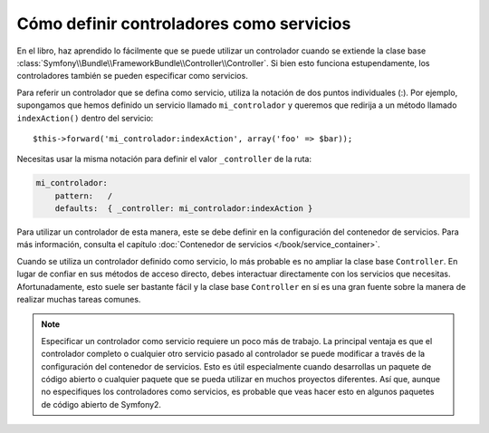 .. index::
   single: Controlador; Como servicios

Cómo definir controladores como servicios
=========================================

En el libro, haz aprendido lo fácilmente que se puede utilizar un controlador cuando se extiende la clase base :class:`Symfony\\Bundle\\FrameworkBundle\\Controller\\Controller`. Si bien esto funciona estupendamente, los controladores también se pueden especificar como servicios.

Para referir un controlador que se defina como servicio, utiliza la notación de dos puntos individuales (:). Por ejemplo, supongamos que hemos definido un servicio llamado ``mi_controlador`` y queremos que redirija a un método llamado ``indexAction()`` dentro del servicio::

    $this->forward('mi_controlador:indexAction', array('foo' => $bar));

Necesitas usar la misma notación para definir el valor ``_controller`` de la ruta:

.. code-block:: yaml

    mi_controlador:
        pattern:   /
        defaults:  { _controller: mi_controlador:indexAction }

Para utilizar un controlador de esta manera, este se debe definir en la configuración del contenedor de servicios. Para más información, consulta el capítulo :doc:`Contenedor de servicios </book/service_container>`.

Cuando se utiliza un controlador definido como servicio, lo más probable es no ampliar la clase base ``Controller``. En lugar de confiar en sus métodos de acceso directo, debes interactuar directamente con los servicios que necesitas. Afortunadamente, esto suele ser bastante fácil y la clase base ``Controller`` en sí es una gran fuente sobre la manera de realizar muchas tareas comunes.

.. note::

    Especificar un controlador como servicio requiere un poco más de trabajo. La principal ventaja es que el controlador completo o cualquier otro servicio pasado al controlador se puede modificar a través de la configuración del contenedor de servicios.
    Esto es útil especialmente cuando desarrollas un paquete de código abierto o cualquier paquete que se pueda utilizar en muchos proyectos diferentes. Así que, aunque no especifiques los controladores como servicios, es probable que veas hacer esto en algunos paquetes de código abierto de Symfony2.
